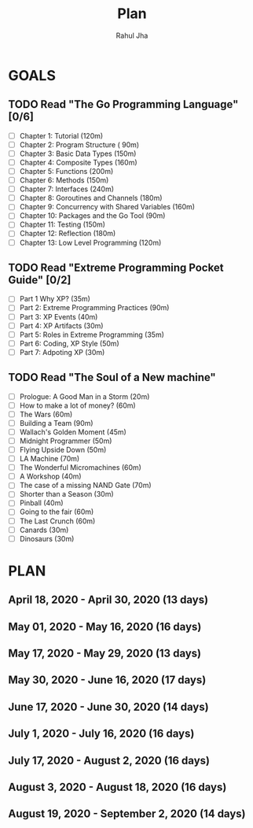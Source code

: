 #+TITLE: Plan
#+AUTHOR: Rahul Jha
#+EMAIL: rj722@protonmail.com
#+TAGS: READ

* GOALS
  
** TODO Read "The Go Programming Language" [0/6]
   :PROPERTIES:
   :ESTIMATED: 35
   :ACTUAL:
   :OWNER: RJ722
   :ID: READ.1587145972
   :TASKID: READ.1587145972
   :END:
   - [ ] Chapter  1: Tutorial (120m)
   - [ ] Chapter  2: Program Structure ( 90m)
   - [ ] Chapter  3: Basic Data Types (150m)
   - [ ] Chapter  4: Composite Types (160m)
   - [ ] Chapter  5: Functions (200m)
   - [ ] Chapter  6: Methods (150m)
   - [ ] Chapter  7: Interfaces (240m)
   - [ ] Chapter  8: Goroutines and Channels (180m)
   - [ ] Chapter  9: Concurrency with Shared Variables (160m)
   - [ ] Chapter 10: Packages and the Go Tool (90m)
   - [ ] Chapter 11: Testing (150m)
   - [ ] Chapter 12: Reflection (180m)
   - [ ] Chapter 13: Low Level Programming (120m)

** TODO Read "Extreme Programming Pocket Guide" [0/2]
   :PROPERTIES:
   :ESTIMATED: 6
   :ACTUAL:
   :OWNER: RJ722
   :ID: READ.1587146047
   :TASKID: READ.1587146047
   :END:
    - [ ] Part 1 Why XP?                        (35m)
    - [ ] Part 2: Extreme Programming Practices (90m)
    - [ ] Part 3: XP Events                     (40m)
    - [ ] Part 4: XP Artifacts                  (30m)
    - [ ] Part 5: Roles in Extreme Programming  (35m)
    - [ ] Part 6: Coding, XP Style              (50m)
    - [ ] Part 7: Adpoting XP                   (30m)

** TODO Read "The Soul of a New machine"
    :PROPERTIES:
    :ESTIMATED: 16
    :ACTUAL:
    :OWNER: RJ722
    :ID: READ.1587148252
    :TASKID: READ.1587148252
    :END:
    - [ ] Prologue: A Good Man in a Storm (20m)
    - [ ] How to make a lot of money? (60m)
    - [ ] The Wars (60m)
    - [ ] Building a Team (90m)
    - [ ] Wallach's Golden Moment (45m)
    - [ ] Midnight Programmer (50m)
    - [ ] Flying Upside Down (50m)
    - [ ] LA Machine (70m)
    - [ ] The Wonderful Micromachines (60m)
    - [ ] A Workshop (40m)
    - [ ] The case of a missing NAND Gate (70m)
    - [ ] Shorter than a Season (30m)
    - [ ] Pinball (40m)
    - [ ] Going to the fair (60m)
    - [ ] The Last Crunch (60m)
    - [ ] Canards (30m)
    - [ ] Dinosaurs (30m)


* PLAN
** April     18, 2020 - April     30, 2020 (13 days)
   :PROPERTIES:
   :wpd-RJ722: 2
   :END:
** May       01, 2020 - May       16, 2020 (16 days)
** May       17, 2020 - May       29, 2020 (13 days)
** May       30, 2020 - June      16, 2020 (17 days)
** June      17, 2020 - June      30, 2020 (14 days)
** July       1, 2020 - July      16, 2020 (16 days)
** July      17, 2020 - August     2, 2020 (16 days)
** August     3, 2020 - August    18, 2020 (16 days)
** August    19, 2020 - September  2, 2020 (14 days)

 
